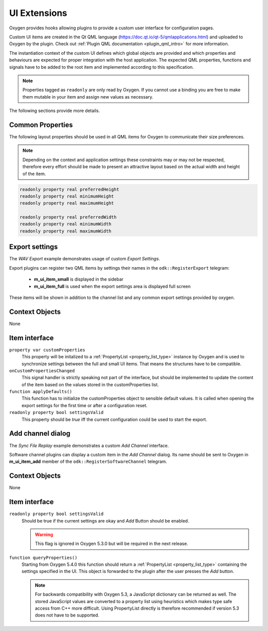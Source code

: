 .. _ui_extensions:

UI Extensions
=============

Oxygen provides hooks allowing plugins to provide a custom user interface for configuration pages.

Custom UI items are created in the Qt QML language (https://doc.qt.io/qt-5/qmlapplications.html) and uploaded to Oxygen by the plugin.
Check out :ref:`Plugin QML documentation <plugin_qml_intro>` for more information.

The instantiation context of the custom UI defines which global objects are provided and
which properties and behaviours are expected for proper integration with the host application.
The expected QML properties, functions and signals have to be added to the root item
and implemented according to this specification.

.. note::
  Properties tagged as ``readonly`` are only read by Oxygen.
  If you cannot use a binding you are free to make them mutable in your item
  and assign new values as necessary.

The following sections provide more details.



Common Properties
-----------------

The following layout properties should be used in all QML items for Oxygen
to communicate their size preferences.

.. note::
  Depending on the context and application settings these constraints may
  or may not be respected, therefore every effort should be made to present
  an attractive layout based on the actual width and height of the item.

.. code-block:: qml

  readonly property real preferredHeight
  readonly property real minimumHeight
  readonly property real maximumHeight

  readonly property real preferredWidth
  readonly property real minimumWidth
  readonly property real maximumWidth



Export settings
---------------

The *WAV Export* example demonstrates usage of custom *Export Settings*.

Export plugins can register two QML items by settings their names in the
``odk::RegisterExport`` telegram:

  - **m_ui_item_small** is displayed in the sidebar

  - **m_ui_item_full** is used when the export settings area is displayed full screen

These items will be shown in addition to the channel list and any
common export settings provided by oxygen.

Context Objects
---------------

None

Item interface
--------------

``property var customProperties``
    This property will be initalized to a :ref:`PropertyList <property_list_type>` instance by Oxygen
    and is used to synchronize settings between the full and small UI items.
    That means the structures have to be compatible.

``onCustomPropertiesChanged``
    This signal handler is strictly speaking not part of the interface,
    but should be implemented to update the content of the item based on
    the values stored in the customProperties list.

``function applyDefaults()``
    This function has to initialize the customProperties object to sensible
    default values. It is called when opening the export settings for the
    first time or after a configuration reset.

``readonly property bool settingsValid``
    This property should be *true* iff the current configuration could
    be used to start the export.



Add channel dialog
------------------

The *Sync File Replay* example demonstrates a custom *Add Channel* interface.

Software channel plugins can display a custom item in the *Add Channel* dialog.
Its name should be sent to Oxygen in **m_ui_item_add** member of the
``odk::RegisterSoftwareChannel`` telegram.


Context Objects
---------------

None

Item interface
--------------

``readonly property bool settingsValid``
  Should be true if the current settings are okay and  *Add* Button should
  be enabled.

  .. warning::
    This flag is ignored in Oxygen 5.3.0 but will be required in the next release.

``function queryProperties()``
  Starting from Oxygen 5.4.0 this function should return a
  :ref:`PropertyList <property_list_type>` containing the settings
  specified in the UI.
  This object is forwarded to the plugin after the user presses
  the *Add* button.

  .. note::
    For backwards compatibility with Oxygen 5.3, a JavaScript dictionary can
    be returned as well. The stored JavaScript values are converted to a
    property list using heuristics which makes type safe access from C++
    more difficult.
    Using PropertyList directly is therefore recommended if version 5.3
    does not have to be supported.



